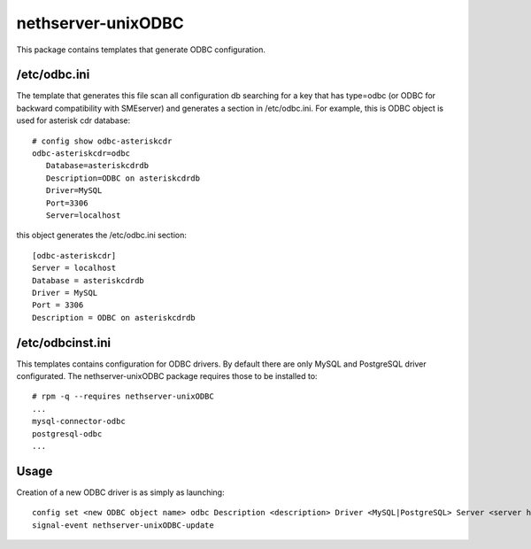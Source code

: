 ===================
nethserver-unixODBC
===================

This package contains templates that generate ODBC configuration.

/etc/odbc.ini
=============

The template that generates this file scan all configuration db searching for a key that has type=odbc (or ODBC for backward compatibility with SMEserver) and generates a section in /etc/odbc.ini.
For example, this is ODBC object is used for asterisk cdr database: ::

 # config show odbc-asteriskcdr
 odbc-asteriskcdr=odbc
    Database=asteriskcdrdb
    Description=ODBC on asteriskcdrdb
    Driver=MySQL
    Port=3306
    Server=localhost

this object generates the /etc/odbc.ini section: ::

  [odbc-asteriskcdr]
  Server = localhost
  Database = asteriskcdrdb
  Driver = MySQL
  Port = 3306
  Description = ODBC on asteriskcdrdb

/etc/odbcinst.ini
=================

This templates contains configuration for ODBC drivers. By default there are only MySQL and PostgreSQL driver configurated. The nethserver-unixODBC package requires those to be installed to: ::

  # rpm -q --requires nethserver-unixODBC
  ...
  mysql-connector-odbc                                                                                                                                                             
  postgresql-odbc                                                                                                                                                                  
  ...


Usage
=====

Creation of a new ODBC driver is as simply as launching: ::

  config set <new ODBC object name> odbc Description <description> Driver <MySQL|PostgreSQL> Server <server hostname> Database <database name> Port <database port>
  signal-event nethserver-unixODBC-update

